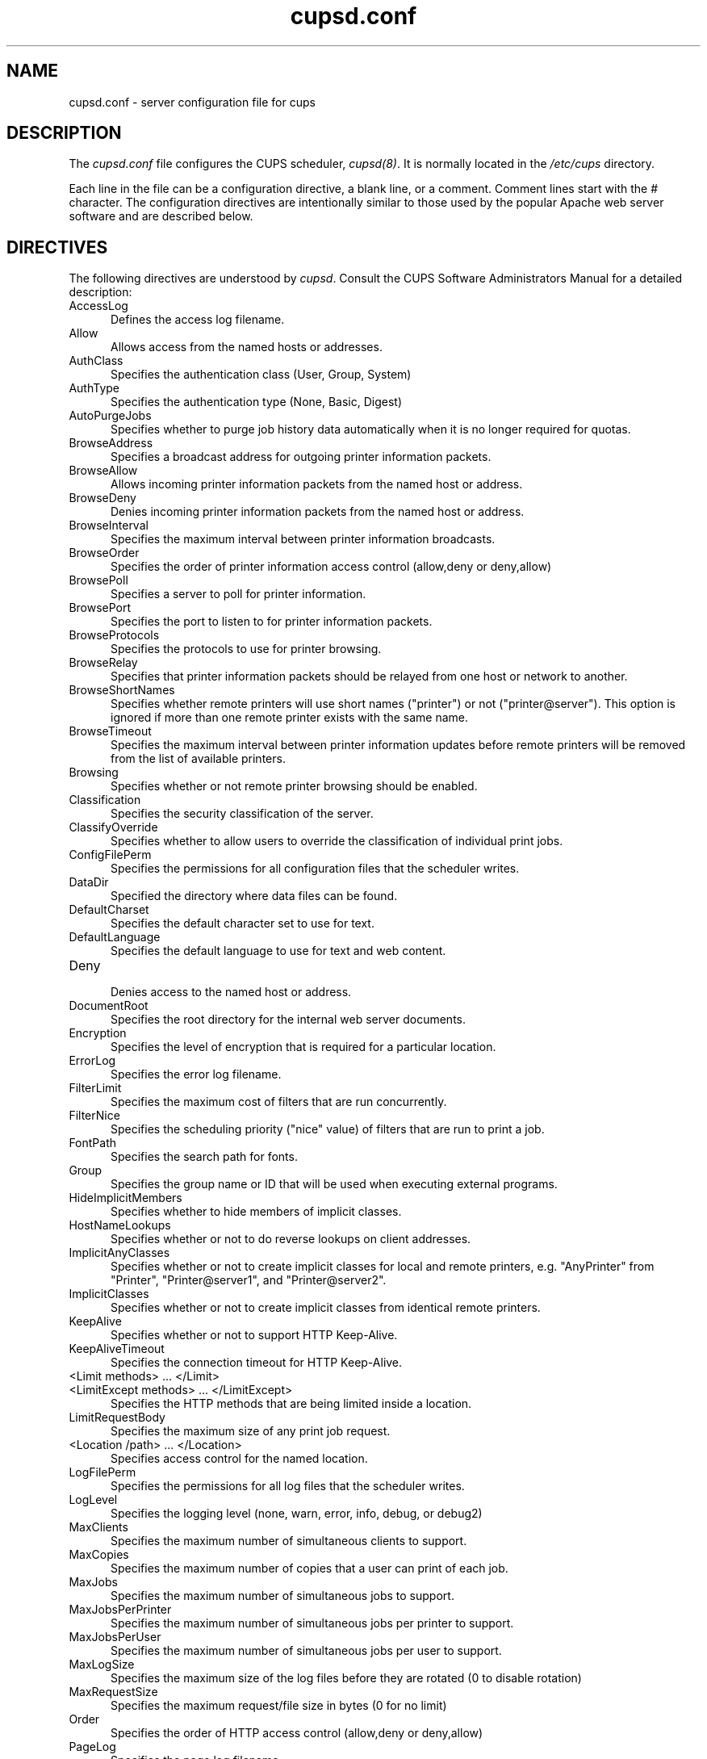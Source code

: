 .\"
.\" "$Id: cupsd.conf.man 2726 2002-08-22 17:13:48Z mike $"
.\"
.\"   cupsd.conf man page for the Common UNIX Printing System (CUPS).
.\"
.\"   Copyright 1997-2002 by Easy Software Products.
.\"
.\"   These coded instructions, statements, and computer programs are the
.\"   property of Easy Software Products and are protected by Federal
.\"   copyright law.  Distribution and use rights are outlined in the file
.\"   "LICENSE.txt" which should have been included with this file.  If this
.\"   file is missing or damaged please contact Easy Software Products
.\"   at:
.\"
.\"       Attn: CUPS Licensing Information
.\"       Easy Software Products
.\"       44141 Airport View Drive, Suite 204
.\"       Hollywood, Maryland 20636-3111 USA
.\"
.\"       Voice: (301) 373-9603
.\"       EMail: cups-info@cups.org
.\"         WWW: http://www.cups.org
.\"
.TH cupsd.conf 5 "Common UNIX Printing System" "12 August 2002" "Easy Software Products"
.SH NAME
cupsd.conf \- server configuration file for cups
.SH DESCRIPTION
The \fIcupsd.conf\fR file configures the CUPS scheduler, \fIcupsd(8)\fR.  It
is normally located in the \fI/etc/cups\fR directory.
.LP
Each line in the file can be a configuration directive, a blank line,
or a comment. Comment lines start with the # character. The
configuration directives are intentionally similar to those used by the
popular Apache web server software and are described below.
.SH DIRECTIVES
The following directives are understood by \fIcupsd\fR. Consult the CUPS
Software Administrators Manual for a detailed description:
.TP 5
AccessLog
.br
Defines the access log filename.
.TP 5
Allow
.br
Allows access from the named hosts or addresses.
.TP 5
AuthClass
.br
Specifies the authentication class (User, Group, System)
.TP 5
AuthType
.br
Specifies the authentication type (None, Basic, Digest)
.TP 5
AutoPurgeJobs
.br
Specifies whether to purge job history data automatically when
it is no longer required for quotas.
.TP 5
BrowseAddress
.br
Specifies a broadcast address for outgoing printer information packets.
.TP 5
BrowseAllow
.br
Allows incoming printer information packets from the named host or address.
.TP 5
BrowseDeny
.br
Denies incoming printer information packets from the named host or address.
.TP 5
BrowseInterval
.br
Specifies the maximum interval between printer information broadcasts.
.TP 5
BrowseOrder
.br
Specifies the order of printer information access control (allow,deny or deny,allow)
.TP 5
BrowsePoll
.br
Specifies a server to poll for printer information.
.TP 5
BrowsePort
.br
Specifies the port to listen to for printer information packets.
.TP 5
BrowseProtocols
.br
Specifies the protocols to use for printer browsing.
.TP 5
BrowseRelay
.br
Specifies that printer information packets should be relayed from one host or
network to another.
.TP 5
BrowseShortNames
.br
Specifies whether remote printers will use short names ("printer") or not
("printer@server"). This option is ignored if more than one remote printer
exists with the same name.
.TP 5
BrowseTimeout
.br
Specifies the maximum interval between printer information updates before
remote printers will be removed from the list of available printers.
.TP 5
Browsing
.br
Specifies whether or not remote printer browsing should be enabled.
.TP 5
Classification
.br
Specifies the security classification of the server.
.TP 5
ClassifyOverride
.br
Specifies whether to allow users to override the classification
of individual print jobs.
.TP 5
ConfigFilePerm
.br
Specifies the permissions for all configuration files that the scheduler
writes.
.TP 5
DataDir
.br
Specified the directory where data files can be found.
.TP 5
DefaultCharset
.br
Specifies the default character set to use for text.
.TP 5
DefaultLanguage
.br
Specifies the default language to use for text and web content.
.TP 5
Deny
.br
Denies access to the named host or address.
.TP 5
DocumentRoot
.br
Specifies the root directory for the internal web server documents.
.TP 5
Encryption
.br
Specifies the level of encryption that is required for a particular
location.
.TP 5
ErrorLog
.br
Specifies the error log filename.
.TP 5
FilterLimit
.br
Specifies the maximum cost of filters that are run concurrently.
.TP 5
FilterNice
.br
Specifies the scheduling priority ("nice" value) of filters that
are run to print a job.
.TP 5
FontPath
.br
Specifies the search path for fonts.
.TP 5
Group
.br
Specifies the group name or ID that will be used when executing
external programs.
.TP 5
HideImplicitMembers
.br
Specifies whether to hide members of implicit classes.
.TP 5
HostNameLookups
.br
Specifies whether or not to do reverse lookups on client addresses.
.TP 5
ImplicitAnyClasses
.br
Specifies whether or not to create implicit classes for local and
remote printers, e.g. "AnyPrinter" from "Printer", "Printer@server1",
and "Printer@server2".
.TP 5
ImplicitClasses
.br
Specifies whether or not to create implicit classes from identical
remote printers.
.TP 5
KeepAlive
.br
Specifies whether or not to support HTTP Keep-Alive.
.TP 5
KeepAliveTimeout
.br
Specifies the connection timeout for HTTP Keep-Alive.
.TP 5
<Limit methods> ... </Limit>
.TP 5
<LimitExcept methods> ... </LimitExcept>
.br
Specifies the HTTP methods that are being limited inside a location.
.TP 5
LimitRequestBody
.br
Specifies the maximum size of any print job request.
.TP 5
<Location /path> ... </Location>
.br
Specifies access control for the named location.
.TP 5
LogFilePerm
.br
Specifies the permissions for all log files that the scheduler writes.
.TP 5
LogLevel
.br
Specifies the logging level (none, warn, error, info, debug, or debug2)
.TP 5
MaxClients
.br
Specifies the maximum number of simultaneous clients to support.
.TP 5
MaxCopies
.br
Specifies the maximum number of copies that a user can print of each job.
.TP 5
MaxJobs
.br
Specifies the maximum number of simultaneous jobs to support.
.TP 5
MaxJobsPerPrinter
.br
Specifies the maximum number of simultaneous jobs per printer to support.
.TP 5
MaxJobsPerUser
.br
Specifies the maximum number of simultaneous jobs per user to support.
.TP 5
MaxLogSize
.br
Specifies the maximum size of the log files before they are
rotated (0 to disable rotation)
.TP 5
MaxRequestSize
.br
Specifies the maximum request/file size in bytes (0 for no limit)
.TP 5
Order
.br
Specifies the order of HTTP access control (allow,deny or deny,allow)
.TP 5
PageLog
.br
Specifies the page log filename.
.TP 5
Port
.br
Specifies a port number to listen to for HTTP requests.
.TP 5
PreserveJobFiles
.br
Specifies whether or not to preserve job files after they are printed.
.TP 5
PreserveJobHistory
.br
Specifies whether or not to preserve the job history after they are
printed.
.TP 5
Printcap
.br
Specifies the filename for a printcap file that is updated automatically
with a list of available printers (needed for legacy applications)
.TP 5
PrintcapGUI
.br
Specifies whether to generate option panel definition files on some
operating systems.
.TP 5
RemoteRoot
.br
Specifies the username that is associated with unauthenticated root
accesses.
.TP 5
RequestRoot
.br
Specifies the directory to store print jobs and other HTTP request
data.
.TP 5
Require
.br
Specifies that user or group authentication is required.
.TP 5
RIPCache
.br
Specifies the maximum amount of memory to use when converting images
and PostScript files to bitmaps for a printer.
.TP 5
RunAsUser
.br
Specifies that the scheduler should run as the unpriviledged user
set with the User directive.
.TP 5
Satisfy
.br
Specifies whether all or any limits set for a Location must be
satisfied to allow access.
.TP 5
ServerAdmin
.br
Specifies the email address of the server administrator.
.TP 5
ServerBin
.br
Specifies the directory where backends, CGIs, daemons, and filters may
be found.
.TP 5
ServerCertificate
.br
Specifies the encryption certificate to use.
.TP 5
ServerKey
.br
Specifies the encryption key to use.
.TP 5
ServerName
.br
Specifies the fully-qualified hostname of the server.
.TP 5
ServerRoot
.br
Specifies the directory where the server configuration files can be found.
.TP 5
SystemGroup
.br
Specifies the group to use for System class authentication.
.TP 5
TempDir
.br
Specifies the directory where temporary files are stored.
.TP 5
Timeout
.br
Specifies the HTTP request timeout in seconds.
.TP 5
User
.br
Specifies the user name or ID that is used when running external programs.
.SH SEE ALSO
classes.conf(5), cupsd(8), mime.convs(5), mime.types(5), printers.conf(5),
CUPS Software Administrators Manual,
http://localhost:631/documentation.html
.SH COPYRIGHT
Copyright 1993-2002 by Easy Software Products, All Rights Reserved.
.\"
.\" End of "$Id: cupsd.conf.man 2726 2002-08-22 17:13:48Z mike $".
.\"
